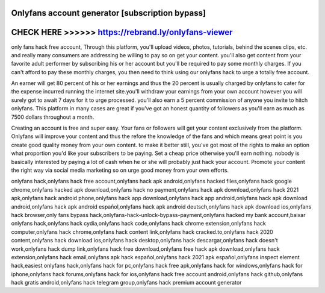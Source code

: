 Onlyfans account generator [subscription bypass]
=================================================



CHECK HERE >>>>>> https://rebrand.ly/onlyfans-viewer
====================================================



only fans hack free account, Through this platform, you'll upload videos, photos, tutorials, behind the scenes clips, etc. and really many consumers are addressing be willing to pay so on get your content. you'll also get content from your favorite adult performer by subscribing his or her account but you'll be required to pay some monthly charges. If you can't afford to pay these monthly charges, you then need to think using our onlyfans hack to urge a totally free account.

An earner will get 80 percent of his or her earnings and thus the 20 percent is usually charged by onlyfans to cater for the expense incurred running the internet site.you'll withdraw your earnings from your own account however you will surely got to await 7 days for it to urge processed. you'll also earn a 5 percent commission of anyone you invite to hitch onlyfans. This platform in many cases are great if you've got an honest quantity of followers as you'll earn as much as 7500 dollars throughout a month.

Creating an account is free and super easy. Your fans or followers will get your content exclusively from the platform. Onlyfans will improve your content and thus the refore the knowledge of the fans and which means great point is you create good quality money from your own content. to make it better still, you've got most of the rights to make an option what proportion you'd like your subscribers to be paying. Set a cheap price otherwise you'll earn nothing. nobody is basically interested by paying a lot of cash when he or she will probably just hack your account. Promote your content the right way via social media marketing so on urge good money from your own efforts.
 
onlyfans hack,onlyfans hack free account,onlyfans hack apk android,onlyfans hacked files,onlyfans hack google chrome,onlyfans hacked apk download,onlyfans hack no payment,onlyfans hack apk download,onlyfans hack 2021 apk,onlyfans hack android phone,onlyfans hack app download,onlyfans hack app android,onlyfans hack apk download android,onlyfans hack apk android español,onlyfans hack apk android deutsch,onlyfans hack apk download ios,onlyfans hack browser,only fans bypass hack,onlyfans-hack-unlock-bypass-payment,onlyfans hacked my bank account,baixar onlyfans hack,onlyfans hack cydia,onlyfans hack code,onlyfans hack chrome extension,onlyfans hack computer,onlyfans hack chrome,onlyfans hack content link,onlyfans hack cracked.to,onlyfans hack 2020 content,onlyfans hack download ios,onlyfans hack desktop,onlyfans hack descargar,onlyfans hack doesn't work,onlyfans hack dump link,onlyfans hack free download,onlyfans free hack apk download,onlyfans hack extension,onlyfans hack email,onlyfans apk hack español,onlyfans hack 2021 apk español,onlyfans inspect element hack,easiest onlyfans hack,onlyfans hack for pc,onlyfans hack free apk,onlyfans hack for windows,onlyfans hack for iphone,onlyfans hack forums,onlyfans hack for ios,onlyfans hack free account android,onlyfans hack github,onlyfans hack gratis android,onlyfans hack telegram group,onlyfans hack premium account generator
